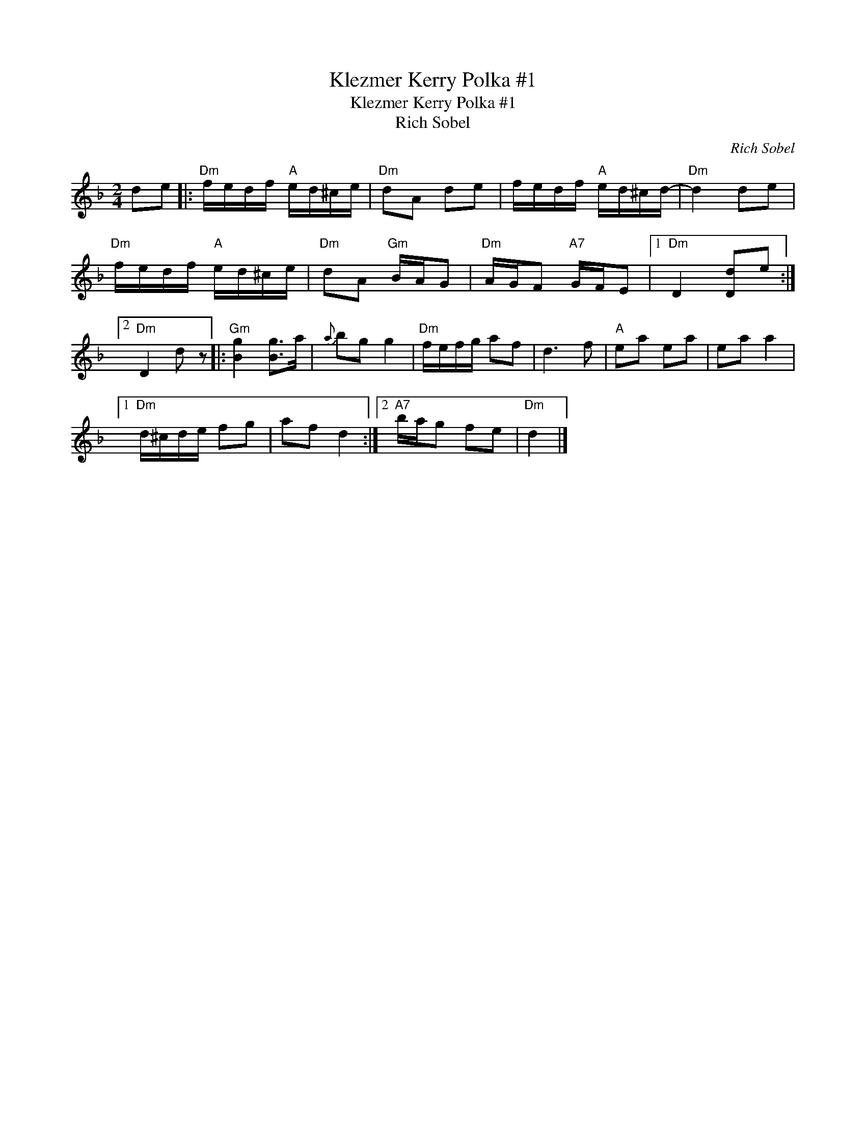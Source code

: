 X:1
T:Klezmer Kerry Polka #1
T:Klezmer Kerry Polka #1
T:Rich Sobel
C:Rich Sobel
L:1/8
M:2/4
K:Dmin
V:1 treble 
V:1
 de |:"Dm" f/e/d/f/"A" e/d/^c/e/ |"Dm" dA de | f/e/d/f/"A" e/d/^c/d/- |"Dm" d2 de | %5
"Dm" f/e/d/f/"A" e/d/^c/e/ |"Dm" dA"Gm" B/A/G |"Dm" A/G/F"A7" G/F/E |1"Dm" D2 [Dd]e :|2 %9
"Dm" D2 d z |:"Gm" [Bg]2 [Bg]>a |{a} bg g2 |"Dm" f/e/f/g/ af | d3 f |"A" ea ea | ea a2 |1 %16
"Dm" d/^c/d/e/ fg | af d2 :|2"A7" b/a/g fe |"Dm" d2 |] %20

